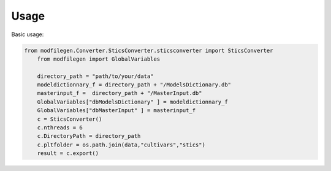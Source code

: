 Usage
=====

Basic usage:

.. code-block:: python

    from modfilegen.Converter.SticsConverter.sticsconverter import SticsConverter
	from modfilegen import GlobalVariables

	directory_path = "path/to/your/data"
	modeldictionnary_f = directory_path + "/ModelsDictionary.db"
	masterinput_f =  directory_path + "/MasterInput.db"
	GlobalVariables["dbModelsDictionary" ] = modeldictionnary_f     
	GlobalVariables["dbMasterInput" ] = masterinput_f 
	c = SticsConverter()
	c.nthreads = 6
	c.DirectoryPath = directory_path
	c.pltfolder = os.path.join(data,"cultivars","stics")
	result = c.export()